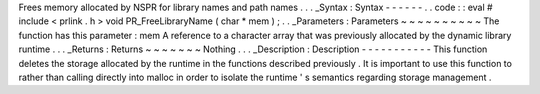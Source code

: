 Frees
memory
allocated
by
NSPR
for
library
names
and
path
names
.
.
.
_Syntax
:
Syntax
-
-
-
-
-
-
.
.
code
:
:
eval
#
include
<
prlink
.
h
>
void
PR_FreeLibraryName
(
char
*
mem
)
;
.
.
_Parameters
:
Parameters
~
~
~
~
~
~
~
~
~
~
The
function
has
this
parameter
:
mem
A
reference
to
a
character
array
that
was
previously
allocated
by
the
dynamic
library
runtime
.
.
.
_Returns
:
Returns
~
~
~
~
~
~
~
Nothing
.
.
.
_Description
:
Description
-
-
-
-
-
-
-
-
-
-
-
This
function
deletes
the
storage
allocated
by
the
runtime
in
the
functions
described
previously
.
It
is
important
to
use
this
function
to
rather
than
calling
directly
into
malloc
in
order
to
isolate
the
runtime
'
s
semantics
regarding
storage
management
.

